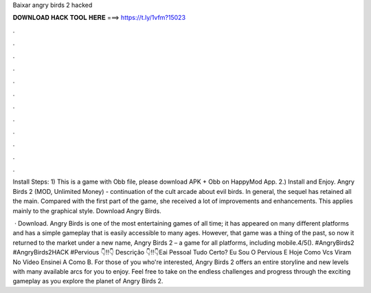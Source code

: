 Baixar angry birds 2 hacked



𝐃𝐎𝐖𝐍𝐋𝐎𝐀𝐃 𝐇𝐀𝐂𝐊 𝐓𝐎𝐎𝐋 𝐇𝐄𝐑𝐄 ===> https://t.ly/1vfm?15023



.



.



.



.



.



.



.



.



.



.



.



.

Install Steps: 1) This is a game with Obb file, please download APK + Obb on HappyMod App. 2.) Install and Enjoy. Angry Birds 2 (MOD, Unlimited Money) - continuation of the cult arcade about evil birds. In general, the sequel has retained all the main. Compared with the first part of the game, she received a lot of improvements and enhancements. This applies mainly to the graphical style. Download Angry Birds.

 · Download. Angry Birds is one of the most entertaining games of all time; it has appeared on many different platforms and has a simple gameplay that is easily accessible to many ages. However, that game was a thing of the past, so now it returned to the market under a new name, Angry Birds 2 – a game for all platforms, including mobile.4/5(). #AngryBirds2 #AngryBirds2HACK #Pervious 👇‼️👇 Descrição 👇‼️👇Eai Pessoal Tudo Certo? Eu Sou O Pervious E Hoje Como Vcs Viram No Vídeo Ensinei A Como B. For those of you who're interested, Angry Birds 2 offers an entire storyline and new levels with many available arcs for you to enjoy. Feel free to take on the endless challenges and progress through the exciting gameplay as you explore the planet of Angry Birds 2.
